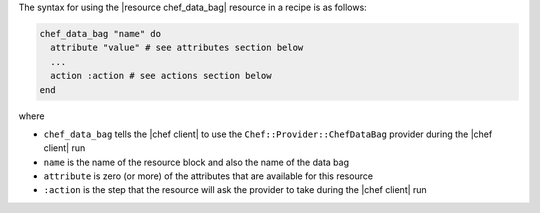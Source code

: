 .. The contents of this file are included in multiple topics.
.. This file should not be changed in a way that hinders its ability to appear in multiple documentation sets.

The syntax for using the |resource chef_data_bag| resource in a recipe is as follows:

.. code-block:: ruby

   chef_data_bag "name" do
     attribute "value" # see attributes section below
     ...
     action :action # see actions section below
   end

where 

* ``chef_data_bag`` tells the |chef client| to use the ``Chef::Provider::ChefDataBag`` provider during the |chef client| run
* ``name`` is the name of the resource block and also the name of the data bag
* ``attribute`` is zero (or more) of the attributes that are available for this resource
* ``:action`` is the step that the resource will ask the provider to take during the |chef client| run
